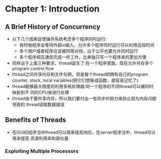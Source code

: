* Chapter 1: Introduction
** A Brief History of Concurrency
   + 以下几个因素促使操作系统考虑多个程序同时运行:
     - 有时候程序会等待外部io输入，允许多个程序同时运行可以利用这段时间
     - 多个用户或者程序应该被同等对待，出于公平也要允许同时运行
     - 多个程序相互通信完成一件工作，比单独只写一个程序来的更加方便
   + 同样出于上面三种要求，thread诞生了:在一个程序里面，现在允许共存多个program
     control flow
   + thread之间共享内存和文件句柄，但是每个thread却拥有自己的program counter,
     stack, local variables(把它们想象成函数，就容易记忆了)
   + thread能够最大限度的利用多核处理器:同一个程序的不同thread可以被同时映射到不
     同的CPU来进行处理
   + thread由于要共享内存，所以我们要付出一些同步的努力来防止因为内存问题导致的
     thread读取数据错误
** Benefits of Threads
   + 在GUI的程序当中thread可以用来提高响应，在server程序当中，thread可以用来提高
     资源利用率和吞吐量
*** Exploiting Multiple Processors
